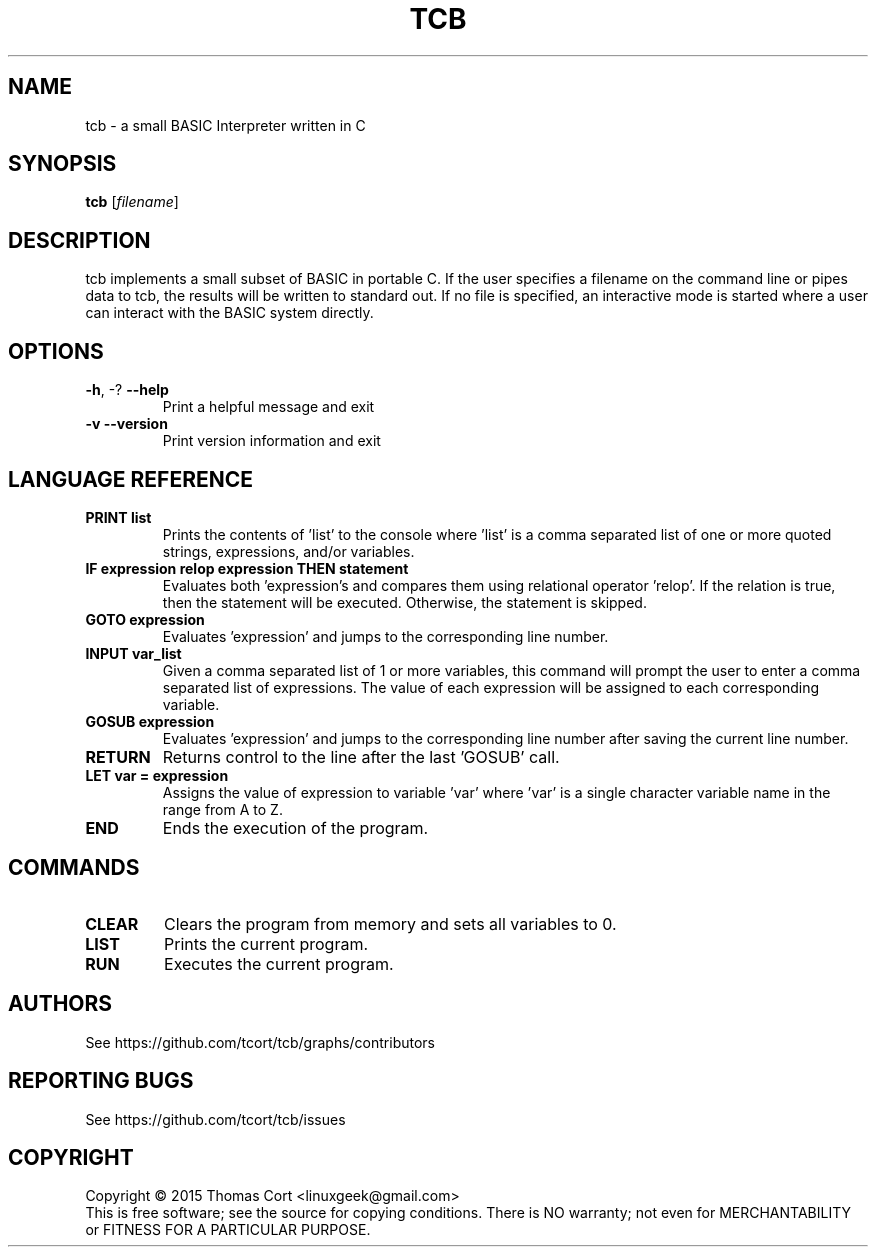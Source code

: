 .\" tcb - a small BASIC Interpreter written in C.
.\" Copyright (C) 2015  Thomas Cort <linuxgeek@gmail.com>
.\"
.\" This program is free software: you can redistribute it and/or modify
.\" it under the terms of the GNU General Public License as published by
.\" the Free Software Foundation, either version 3 of the License, or
.\" (at your option) any later version.
.\"
.\" This program is distributed in the hope that it will be useful,
.\" but WITHOUT ANY WARRANTY; without even the implied warranty of
.\" MERCHANTABILITY or FITNESS FOR A PARTICULAR PURPOSE.  See the
.\" GNU General Public License for more details.
.\"
.\" You should have received a copy of the GNU General Public License
.\" along with this program.  If not, see <http://www.gnu.org/licenses/>.
.TH TCB "1" "February 2015" "edgar 1.0.0" "User Commands"
.SH NAME
tcb \- a small BASIC Interpreter written in C
.SH SYNOPSIS
.B tcb
[\fIfilename\fR]
.SH DESCRIPTION
tcb implements a small subset of BASIC in portable C. If the user specifies
a filename on the command line or pipes data to tcb, the results will be
written to standard out. If no file is specified, an interactive mode is
started where a user can interact with the BASIC system directly.
.SH OPTIONS
.TP
\fB\-h\fR, \-?            \fB\-\-help\fR
Print a helpful message and exit
.TP
\fB\-v\fR                 \fB\-\-version\fR
Print version information and exit
.SH LANGUAGE REFERENCE
.TP
\fBPRINT list\fR
Prints the contents of 'list' to the console where 'list' is a
comma separated list of one or more quoted strings, expressions,
and/or variables.
.TP
\fBIF expression relop expression THEN statement\fR
Evaluates both 'expression's and compares them using relational
operator 'relop'. If the relation is true, then the statement
will be executed. Otherwise, the statement is skipped.
.TP
\fBGOTO expression\fR
Evaluates 'expression' and jumps to the corresponding line number.
.TP
\fBINPUT var_list\fR
Given a comma separated list of 1 or more variables, this command
will prompt the user to enter a comma separated list of expressions.
The value of each expression will be assigned to each corresponding
variable.
.TP
\fBGOSUB expression\fR
Evaluates 'expression' and jumps to the corresponding line number
after saving the current line number.
.TP
\fBRETURN\fR
Returns control to the line after the last 'GOSUB' call.
.TP
\fBLET var = expression\fR
Assigns the value of expression to variable 'var' where 'var' is
a single character variable name in the range from A to Z.
.TP
\fBEND\fR
Ends the execution of the program.
.SH COMMANDS
.TP
\fBCLEAR\fR
Clears the program from memory and sets all variables to 0.
.TP
\fBLIST\fR
Prints the current program.
.TP
\fBRUN\fR
Executes the current program.
.SH AUTHORS
See https://github.com/tcort/tcb/graphs/contributors
.SH "REPORTING BUGS"
See https://github.com/tcort/tcb/issues
.SH COPYRIGHT
Copyright \(co 2015 Thomas Cort <linuxgeek@gmail.com>
.br
This is free software; see the source for copying conditions.  There is NO
warranty; not even for MERCHANTABILITY or FITNESS FOR A PARTICULAR PURPOSE.
